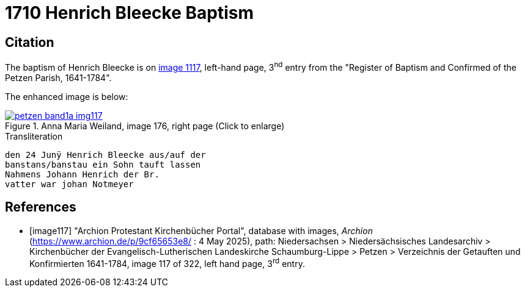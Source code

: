 = 1710 Henrich Bleecke Baptism
:page-role: doc-width

== Citation

The baptism of Henrich Bleecke is on <<image117, image 1117>>, left-hand page, 3^nd^ entry from the "Register of
Baptism and Confirmed of the Petzen Parish, 1641-1784".

The enhanced image is below:

image::petzen-band1a-img117.jpg[align=left,title='Anna Maria Weiland, image 176, right page (Click to enlarge)',link=self]

.Transliteration
....
den 24 Junÿ Henrich Bleecke aus/auf der
banstans/banstau ein Sohn tauft lassen
Nahmens Johann Henrich der Br.
vatter war johan Notmeyer
....

[bibliography]
== References

* [[[image117]]] "Archion Protestant Kirchenbücher Portal", database with images, _Archion_ (https://www.archion.de/p/9cf65653e8/ : 4 May 2025),
path: Niedersachsen > Niedersächsisches Landesarchiv > Kirchenbücher der Evangelisch-Lutherischen Landeskirche Schaumburg-Lippe > Petzen > Verzeichnis der Getauften und Konfirmierten 1641-1784,
image 117 of 322, left hand page, 3^rd^ entry.
